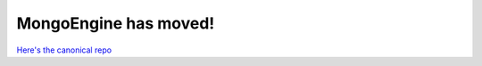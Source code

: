 ======================
MongoEngine has moved!
======================

`Here's the canonical repo <https://github.com/MongoEngine/mongoengine>`_
